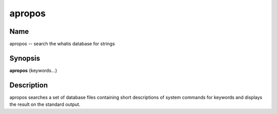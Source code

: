 .. _command-apropos:

apropos
=======

Name
----

apropos -- search the whatis database for strings

Synopsis
--------

**apropos** {keywords...}

Description
-----------

apropos searches a set of database files containing short
descriptions of system commands for keywords and displays the
result on the standard output.

